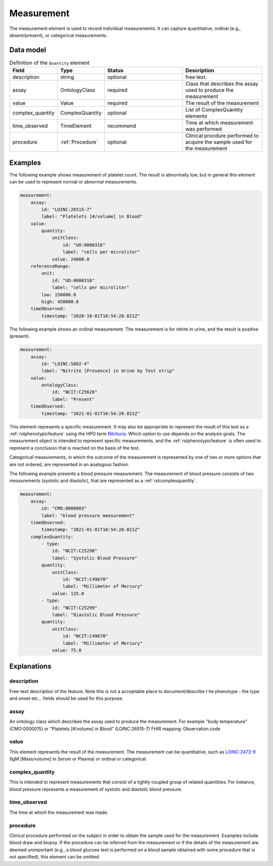 .. _rstmeasurement:

###########
Measurement
###########

The measurement element is used to record individual measurements. It can capture
quantitative, ordinal (e.g., absent/present), or categorical measurements.


Data model
##########


.. list-table:: Definition  of the ``Quantity`` element
   :widths: 25 25 50 50
   :header-rows: 1

   * - Field
     - Type
     - Status
     - Description
   * - description
     - string
     - optional
     - free text.
   * - assay
     - OntologyClass
     - required
     - Class that describes the assay used to produce the measurement
   * - value
     - Value
     - required
     - The result of the measurement
   * - complex_quantity
     - ComplexQuantity
     - optional
     - List of ComplexQuantity elements
   * - time_observed
     - TimeElement
     - recommend
     - Time at which measurement was performed
   * - procedure
     - :ref:`Procedure`
     - optional
     - Clinical procdure performed to acquire the sample used for the measurement

Examples
########

The following example shows measurement of platelet count. The result is abnormally low, but in
general this element can be used to represent normal or abnormal measurements.

.. code-block:: yaml

    measurement:
        assay:
            id: "LOINC:26515-7"
            label: "Platelets [#/volume] in Blood"
        value:
            quantity:
                unitClass:
                    id: "UO:0000316"
                    label: "cells per microliter"
                value: 24000.0
        referenceRange:
            unit:
                id: "UO:0000316"
                label: "cells per microliter"
            low: 150000.0
            high: 450000.0
        timeObserved:
            timestamp: "2020-10-01T10:54:20.021Z"

The following example shows an ordinal measurement. The measurement is for nitrite in urine, and
the result is positive (present).

.. code-block:: yaml

    measurement:
        assay:
            id: "LOINC:5802-4"
            label: "Nitrite [Presence] in Urine by Test strip"
        value:
            ontologyClass:
                id: "NCIT:C25626"
                label: "Present"
        timeObserved:
            timestamp: "2021-01-01T10:54:20.021Z"

This element represents a specific measurement. It may also be appropriate to represent the result of
this test as a :ref:`rstphenotypicfeature` using the HPO term
`Nitrituria <https://hpo.jax.org/app/browse/term/HP:0031812>`_.
Which option to use depends on the analysis goals. The measurement object is intended to represent
specific measurements, and the :ref:`rstphenotypicfeature` is often used to represent a conclusion
that is reached on the basis of the test.

Categorical measurements, in which the outcome of the measurement is represented by one of two or more
options that are not ordered, are represented in an analogous fashion.

The following example presents a blood pressure measurement. The measurement of blood pressure
consists of two measurements (systolic and diastolic), that are represented as a :ref:`rstcomplexquantity`.


.. code-block:: yaml

    measurement:
        assay:
            id: "CMO:0000003"
            label: "blood pressure measurement"
        timeObserved:
            timestamp: "2021-01-01T10:54:20.021Z"
        complexQuantity:
            - type:
                id: "NCIT:C25298"
                label: "Systolic Blood Pressure"
            quantity:
                unitClass:
                    id: "NCIT:C49670"
                    label: "Millimeter of Mercury"
                value: 125.0
            - type:
                id: "NCIT:C25299"
                label: "Diastolic Blood Pressure"
            quantity:
                unitClass:
                    id: "NCIT:C49670"
                    label: "Millimeter of Mercury"
                value: 75.0

Explanations
############


description
~~~~~~~~~~~
Free-text description of the feature. Note this is not a acceptable place to document/describe t
he phenotype - the type and onset etc... fields should be used for this purpose.

assay
~~~~~

An ontology class which describes the assay used to produce the measurement.
For example "body temperature" (CMO:0000015) or
"Platelets [#/volume] in Blood" (LOINC:26515-7)
FHIR mapping: Observation.code


value
~~~~~

This element represents the result of the measurement. The measurement can
be quantitative, such as `LOINC:2472-9 <https://loinc.org/2472-9/>`_ (IgM [Mass/volume] in Serum or Plasma)
or ordinal or categorical.

complex_quantity
~~~~~~~~~~~~~~~~

This is intended to represent measurements that consist of a tightly coupled group of related quanitities.
For instance, blood pressure represents a measurement of systolic and diastolic blood pressure.


time_observed
~~~~~~~~~~~~~
The time at which the measurement was made.

procedure
~~~~~~~~~
Clinical procedure performed on the subject in order to obtain the sample used for the measurement.
Examples include blood draw and biopsy. If the procedure can be inferred from the measurement or if the
details of the measurement are deemed unimportant (e.g., a blood glucose test is performed on a blood sample
obtained with some procedure that is not specified), this element can be omitted.
